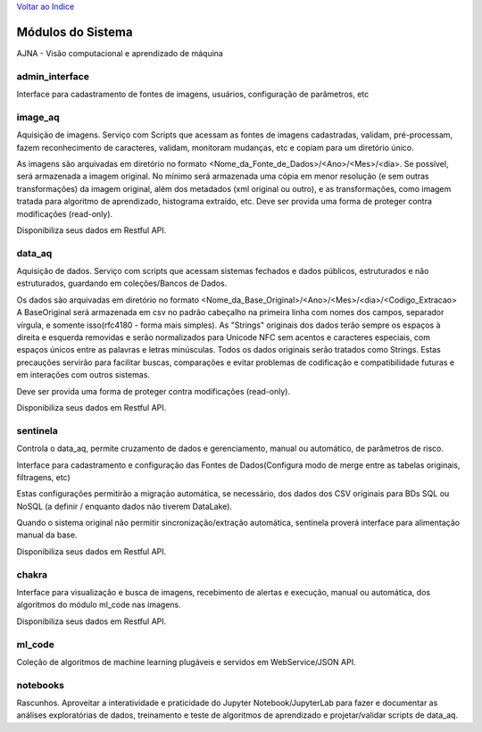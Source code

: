 `Voltar ao Indice <index.html>`_

==================
Módulos do Sistema
==================

AJNA - Visão computacional e aprendizado de máquina

admin_interface
---------------

Interface para cadastramento de fontes de imagens, usuários, configuração de parâmetros, etc

image_aq
--------

Aquisição de imagens. Serviço com Scripts que acessam as fontes de imagens cadastradas,
validam, pré-processam, fazem reconhecimento de caracteres, validam,
monitoram mudanças, etc e copiam para um diretório único.

As imagens são arquivadas em diretório no formato <Nome_da_Fonte_de_Dados>/<Ano>/<Mes>/<dia>.
Se possível, será armazenada a imagem original. No mínimo será armazenada uma cópia em menor resolução
(e sem outras transformações) da imagem original, além dos metadados (xml original ou outro), e as
transformações, como imagem tratada para algoritmo de aprendizado, histograma extraído, etc.
Deve ser provida uma forma de proteger contra modificações (read-only).


Disponibiliza seus dados em Restful API.

data_aq
-------

Aquisição de dados. Serviço com scripts que acessam sistemas fechados e dados públicos,
estruturados e não estruturados, guardando em coleções/Bancos de Dados.

Os dados são arquivadas em diretório no formato <Nome_da_Base_Original>/<Ano>/<Mes>/<dia>/<Codigo_Extracao>
A BaseOriginal será armazenada em csv no padrão cabeçalho na primeira linha com nomes dos campos,
separador vírgula, e somente isso(rfc4180 - forma mais simples). As "Strings" originais dos dados terão sempre
os espaços à direita e esquerda removidas e serão normalizados para Unicode NFC sem acentos e caracteres especiais,
com espaços únicos entre as palavras e letras minúsculas. Todos os dados originais serão tratados como Strings. Estas
precauções servirão para facilitar buscas, comparações e evitar problemas de codificação e compatibilidade
futuras e em interações com outros sistemas.

Deve ser provida uma forma de proteger contra modificações (read-only).

Disponibiliza seus dados em Restful API.

sentinela
---------

Controla o data_aq, permite cruzamento de dados e gerenciamento, manual ou automático, de parâmetros de risco.

Interface para cadastramento e configuração das Fontes de Dados(Configura modo de merge entre as tabelas originais,
filtragens, etc)

Estas configurações permitirão a migração automática, se necessário, dos dados dos CSV originais para BDs SQL ou
NoSQL (a definir / enquanto dados não tiverem DataLake).

Quando o sistema original não permitir sincronização/extração automática, sentinela proverá interface para
alimentação manual da base.

Disponibiliza seus dados em Restful API.

chakra
------

Interface para visualização e busca de imagens, recebimento de alertas e execução,
manual ou automática, dos algoritmos do módulo ml_code nas imagens.

Disponibiliza seus dados em Restful API.

ml_code
-------

Coleção de algoritmos de machine learning plugáveis e servidos em WebService/JSON API.

notebooks
---------

Rascunhos. Aproveitar a interatividade e praticidade do Jupyter Notebook/JupyterLab
para fazer e documentar as análises exploratórias de dados,
treinamento e teste de algoritmos de aprendizado e projetar/validar scripts de data_aq.
